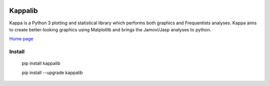|PyPi|_ |GitHubIssues|_ |GitTutorial|_

.. |GitHubIssues| image:: https://img.shields.io/badge/issue_tracking-github-blue.svg
.. _GitHubIssues: https://github.com/Cristianobam/kappalib/issues

.. |GitTutorial| image:: https://img.shields.io/badge/PR-Welcome-%23FF8300.svg?
.. _GitTutorial: https://git-scm.com/book/en/v2/GitHub-Contributing-to-a-Project

.. |PyPi| image:: https://badge.fury.io/py/kappalib.svg
.. _PyPi: https://badge.fury.io/py/kappalib


##########
Kappalib
##########

Kappa is a Python 3 plotting and statistical library which performs both graphics and Frequentists analyses. Kappa aims to create better-looking graphics using Matplotlib and brings the Jamovi/Jasp analyses to python.

`Home page <https://github.com/Cristianobam/kappalib/>`_

Install
=======

  pip install kappalib

  pip install --upgrade kappalib